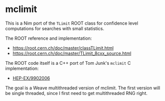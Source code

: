 * mclimit 

This is a Nim port of the =TLimit= ROOT class for confidence level
computations for searches with small statistics.

The ROOT reference and implementation:
- https://root.cern.ch/doc/master/classTLimit.html
- https://root.cern.ch/doc/master/TLimit_8cxx_source.html

The ROOT code itself is a C++ port of Tom Junk's =mclimit= C
implementation:
- [[https://arxiv.org/abs/hep-ex/9902006][HEP-EX/9902006]]

The goal is a Weave multithreaded version of mclimit. The first
version will be single threaded, since I first need to get
multithreaded RNG right.
